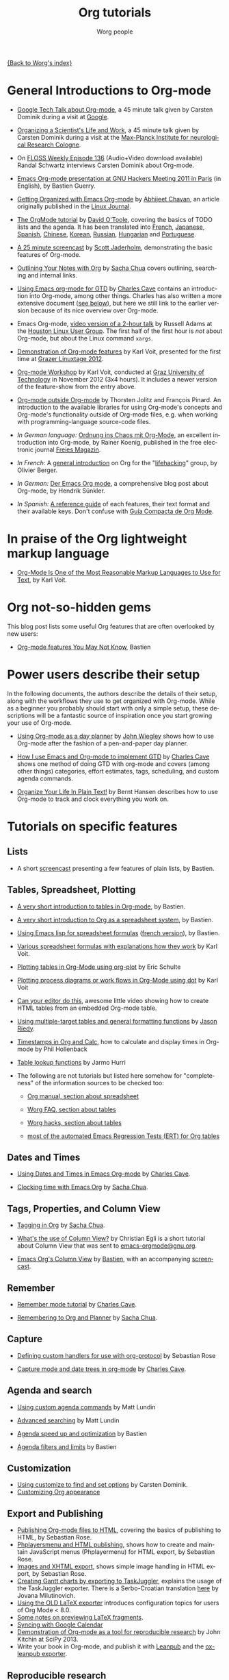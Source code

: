 #+OPTIONS:    H:3 num:nil toc:t \n:nil ::t |:t ^:t -:t f:t *:t tex:t d:(HIDE) tags:not-in-toc
#+STARTUP:    align fold nodlcheck hidestars oddeven lognotestate
#+SEQ_TODO:   TODO(t) INPROGRESS(i) WAITING(w@) | DONE(d) CANCELED(c@)
#+TAGS:       Write(w) Update(u) Fix(f) Check(c) NEW(n)
#+TITLE:      Org tutorials
#+AUTHOR:     Worg people
#+EMAIL:      bzg AT altern DOT org
#+LANGUAGE:   en
#+PRIORITIES: A C B
#+CATEGORY:   worg

[[file:../index.org][{Back to Worg's index}]]

#+index: Tutorials

* General Introductions to Org-mode
  :PROPERTIES:
  :ID:       5B439D78-F862-4380-959C-BEB542DFE352
  :END:

- [[https://orgmode.org/talks.html][Google Tech Talk about Org-mode]], a 45 minute talk given by Carsten
  Dominik during a visit at [[http://maps.google.com/%3Fq%3D37.423156,-122.084917%2B(Google%20Inc.)&hl%3Den][Google]].

- [[http://www.nf.mpg.de/orgmode/guest-talk-dominik.html][Organizing a Scientist's Life and Work]], a 45 minute talk given by
  Carsten Dominik during a visit at the [[http://www.nf.mpg.de/][Max-Planck Institute for
  neurological Research Cologne]].

- On [[http://twit.tv/floss136][FLOSS Weekly Episode 136]] (Audio+Video download available)
  Randal Schwartz interviews Carsten Dominik about Org-mode.

- [[https://orgmode.org/worg/org-tutorials/org-screencasts/ghm2011-demo.html][Emacs Org-mode presentation at GNU Hackers Meeting 2011 in Paris]] (in
  English), by Bastien Guerry.

- [[http://www.linuxjournal.com/article/9116][Getting Organized with Emacs Org-mode]] by [[http://www.planetizen.com/user/2][Abhijeet Chavan]], an article
  originally published in the [[http://www.linuxjournal.com/][Linux Journal]].

- [[file:orgtutorial_dto.org][The OrgMode tutorial]] by [[http://dto.freeshell.org/notebook/][David O'Toole]], covering the basics of TODO
  lists and the agenda.  It has been translated into [[file:orgtutorial_dto-fr.org][French]], [[http://hpcgi1.nifty.com/spen/index.cgi?OrgMode%2fOrgTutorial][Japanese]],
  [[file:orgtutorial_dto-es.org][Spanish]], [[http://hokmen.chan.googlepages.com/OrgTutorial.en-cn.html][Chinese]], [[http://jmjeong.com/index.php?display=Emacs/OrgMode][Korean]], [[http://habrahabr.ru/blogs/emacs/105300/][Russian]], [[http://deneb.iszt.hu/~pasztor/orgtutorial/notebook/orgtutorial-hu.html][Hungarian]] and [[file:orgtutorial_dto-pt.org][Portuguese]].

- [[http://jaderholm.com/screencasts.html][A 25 minute screencast]] by [[http://jaderholm.com][Scott Jaderholm]], demonstrating the basic
  features of Org-mode.

- [[http://sachachua.com/wp/2008/01/18/outlining-your-notes-with-org/][Outlining Your Notes with Org]] by [[http://sachachua.com/wp/][Sacha Chua]] covers outlining,
  searching and internal links.

- [[http://members.optusnet.com.au/~charles57/GTD/orgmode.html][Using Emacs org-mode for GTD]] by [[http://members.optusnet.com.au/~charles57/GTD/][Charles Cave]] contains an
  introduction into Org-mode, among other things.  Charles has also
  written a more extensive document ([[id:50A0DEB1-4B63-4CC4-840E-313615C4BAE3][see below]]), but here we still
  link to the earlier version because of its nice overview over
  Org-mode.

- Emacs Org-mode, [[http://article.gmane.org/gmane.emacs.orgmode/8547][video version of a 2-hour talk]] by Russell Adams at
  the [[http://www.hlug.org/][Houston Linux User Group]].  The first half of the first hour is
  /not/ about Org-mode, but about the Linux command =xargs=.

- [[https://github.com/novoid/org-mode-workshop/blob/master/featureshow/org-mode-teaser.org][Demonstration of Org-mode features]] by Karl Voit, presented for the
  first time at [[http://glt12-programm.linuxtage.at/events/96.de.html][Grazer Linuxtage 2012]].

- [[https://github.com/novoid/org-mode-workshop][Org-mode Workshop]] by Karl Voit, conducted at [[http://www.TUGraz.at][Graz University of
  Technology]] in November 2012 (3x4 hours). It includes a newer version
  of the feature-show from the entry above.

- [[file:org-outside-org.org][Org-mode outside Org-mode]] by Thorsten Jolitz and François Pinard. An
  introduction to the available libraries for using Org-mode's concepts and
  Org-mode's functionality outside of Org-mode files, e.g. when working with
  programming-language source-code files.

- /In German language:/ [[ftp://ftp.freiesmagazin.de/2009/freiesMagazin-2009-10.pdf][Ordnung ins Chaos mit Org-Mode]], an excellent
  introduction into Org-mode, by Rainer Koenig, published in the free
  electronic journal [[http://www.freiesmagazin.de/][Freies Magazin]].

- /In French:/ A [[http://www.olivierberger.com/weblog/index.php?post/2010/08/14/Ma-vie-a-chang%C3%A9-%3A-j-utilise-org-mode][general introduction]] on Org for the "[[http://lifehacking.fr][lifehacking]]"
  group, by Olivier Berger.

- /In German:/ [[http://www.suenkler.info/emacs-orgmode.html][Der Emacs Org mode]], a comprehensive blog post about Org-mode, by
  Hendrik Sünkler.

- /In Spanish:/ [[file:org-reference-guide-es.org][A reference guide]] of each features, their text format
  and their available keys. Don't confuse with
  [[http://www.davidam.com/docu/orgguide.es.html][Guía Compacta de Org Mode]].

* In praise of the Org lightweight markup language

- [[https://karl-voit.at/2017/09/23/orgmode-as-markup-only/][Org-Mode Is One of the Most Reasonable Markup Languages to Use for
  Text]], by Karl Voit.

* Org not-so-hidden gems

This blog post lists some useful Org features that are often
overlooked by new users:

- [[https://bzg.fr/en/some-emacs-org-mode-features-you-may-not-know.html/][Org-mode features You May Not Know]], Bastien

* Power users describe their setup
  :PROPERTIES:
  :ID:       50A0DEB1-4B63-4CC4-840E-313615C4BAE3
  :END:

#+index: Setup
In the following documents, the authors describe the details of their
setup, along with the workflows they use to get organized with
Org-mode.  While as a beginner you probably should start with only a
simple setup, these descriptions will be a fantastic source of
inspiration once you start growing your use of Org-mode.

- [[http://newartisans.com/2007/08/using-org-mode-as-a-day-planner][Using Org-mode as a day planner]] by [[http://johnwiegley.com][John Wiegley]] shows how to use
  Org-mode after the fashion of a pen-and-paper day planner.

- [[http://members.optusnet.com.au/~charles57/GTD/gtd_workflow.html][How I use Emacs and Org-mode to implement GTD]] by [[http://members.optusnet.com.au/~charles57/GTD/][Charles Cave]] shows
  one method of doing GTD with org-mode and covers (among other
  things) categories, effort estimates, tags, scheduling, and custom
  agenda commands.

- [[http://doc.norang.ca/org-mode.html][Organize Your Life In Plain Text!]] by Bernt Hansen describes how to
  use Org-mode to track and clock everything you work on.

* Tutorials on specific features
** Lists

- A short [[http://bzg.fr/org-playing-with-lists-screencast.html][screencast]] presenting a few features of plain lists, by
  Bastien.

** Tables, Spreadsheet, Plotting
   :PROPERTIES:
   :CUSTOM_ID: Spreadsheet
   :END:

- [[file:tables.org][A very short introduction to tables in Org-mode]], by Bastien.

- [[file:org-spreadsheet-intro.org][A very short introduction to Org as a spreadsheet system]], by
  Bastien.

- [[file:org-spreadsheet-lisp-formulas.org][Using Emacs lisp for spreadsheet formulas]] ([[file:org-tableur-tutoriel.org][french version]]), by Bastien.

- [[https://github.com/novoid/org-mode-workshop/blob/master/featureshow/org-mode-teaser.org#1131-referencing-example-with-detailed-explanation][Various spreadsheet formulas with explanations how they work]]
  by Karl Voit.

- [[file:org-plot.org][Plotting tables in Org-Mode using org-plot]] by Eric Schulte

- [[file:org-dot-diagrams.org][Plotting process diagrams or work flows in Org-Mode using dot]] by Karl Voit

- [[http://www.youtube.com/watch?v=EQAd41VAXWo][Can your editor do this]], awesome little video showing how to create
  HTML tables from an embedded Org-mode table.

- [[file:multitarget-tables.org][Using multiple-target tables and general formatting functions]] by
  [[http://claimid.com/ejr/][Jason Riedy]].

- [[http://www.hollenback.net/index.php/EmacsOrgTimestamps][Timestamps in Org and Calc]], how to calculate and display times in Org-mode by Phil Hollenback

- [[file:org-lookups.org][Table lookup functions]] by Jarmo Hurri

- The following are not tutorials but listed here somehow for
  "completeness" of the information sources to be checked too:
  - [[https://orgmode.org/manual/The-spreadsheet.html][Org manual, section about spreadsheet]]

  - [[https://orgmode.org/worg/org-faq.html#Tables][Worg FAQ, section about tables]]

  - [[https://orgmode.org/worg/org-hacks.html#Tables][Worg hacks, section about tables]]

  - [[https://code.orgmode.org/bzg/org-mode/raw/master/testing/lisp/test-org-table.el][most of the automated Emacs Regression Tests (ERT) for Org tables]]

** Dates and Times

- [[http://members.optusnet.com.au/~charles57/GTD/org_dates/][Using Dates and Times in Emacs Org-mode]] by [[http://members.optusnet.com.au/~charles57/GTD/][Charles Cave]].

- [[http://sachachua.com/wp/2007/12/30/clocking-time-with-emacs-org/][Clocking time with Emacs Org]] by [[http://sachachua.com/wp/][Sacha Chua]].

** Tags, Properties, and Column View

- [[http://sachachua.com/wp/2008/01/04/tagging-in-org-plus-bonus-code-for-timeclocks-and-tags/][Tagging in Org]] by [[http://sachachua.com/wp/][Sacha Chua]].

- [[http://thread.gmane.org/gmane.emacs.orgmode/5107/focus%3D5134][What's the use of Column View?]] by Christian Egli is a short tutorial
  about Column View that was sent to [[http://news.gmane.org/gmane.emacs.orgmode][emacs-orgmode@gnu.org]].

- [[file:org-column-view-tutorial.org][Emacs Org's Column View]] by [[http://bzg.fr][Bastien]], with an accompanying [[http://emacs-doctor.com/org-column-screencast.html][screencast]].

** Remember

- [[http://members.optusnet.com.au/~charles57/GTD/remember.html][Remember mode tutorial]] by [[http://members.optusnet.com.au/~charles57/GTD/][Charles Cave]].

- [[http://sachachua.com/wp/2007/10/05/remembering-to-org-and-planner/][Remembering to Org and Planner]] by [[http://sachachua.com/wp/][Sacha Chua]].

** Capture

- [[file:org-protocol-custom-handler.org][Defining custom handlers for use with org-protocol]] by Sebastian Rose

- [[http://members.optusnet.com.au/~charles57/GTD/datetree.html][Capture mode  and date trees in org-mode]] by [[http://members.optusnet.com.au/~charles57/GTD/][Charles Cave]].

** Agenda and search

- [[file:org-custom-agenda-commands.org][Using custom agenda commands]] by Matt Lundin

- [[file:advanced-searching.org][Advanced searching]] by Matt Lundin

- [[file:../agenda-optimization.org][Agenda speed up and optimization]] by Bastien

- [[file:agenda-filters.org][Agenda filters and limits]] by Bastien

** Customization

- [[file:org-customize.org][Using customize to find and set options]] by Carsten Dominik.
- [[file:org-appearance.org][Customizing Org appearance]]

** Export and Publishing

- [[file:org-publish-html-tutorial.org][Publishing Org-mode files to HTML]], covering the basics of publishing
  to HTML, by Sebastian Rose.
- [[file:org-publish-layersmenu.org][Phplayersmenu and HTML publishing]], shows how to create and maintain JavaScript
  menus (Phplayermenu) for HTML export, by Sebastian Rose.
- [[file:images-and-xhtml-export.org][Images and XHTML export]], shows simple image handling in HTML export, by
  Sebastian Rose.
- [[file:org-taskjuggler.org][Creating Gantt charts by exporting to TaskJuggler]], explains the usage of
  the TaskJuggler exporter.  There is a Serbo-Croatian translation [[file:org-taskjuggler-scr.org][here]] by
  Jovana Milutinovich.
- [[file:org-latex-export.org][Using the OLD LaTeX exporter]] introduces configuration topics for
  users of Org Mode < 8.0.
- [[file:org-latex-preview.org][Some notes on previewing LaTeX fragments]].
- [[file:org-google-sync.org][Syncing with Google Calendar]]
- [[http://www.youtube.com/watch?v=1-dUkyn_fZA][Demonstration of Org-mode as a tool for reproducible research]] by John Kitchin
  at SciPy 2013.
- Write your book in Org-mode, and publish it with [[http://leanpub.com][Leanpub]] and the [[http://juanreyero.com/open/ox-leanpub/index.html][ox-leanpub exporter]].

** Reproducible research
   A talk by [[http://www.cheme.cmu.edu/people/faculty/jkitchin.htm][John Kitchin]] at [[http://conference.scipy.org/scipy2013/][SciPy 2013]]. In his truly amazing talk
   [[http://www.youtube.com/watch?v%3D1-dUkyn_fZA][Emacs + org-mode + python in reproducible research]], John shows off
   the capabilities of Org mode for reproducible research and
   authoring.  This may be the best demonstration yet on this subject.
** Import

- [[file:org-import-rtm.org][Importing from remember the milk]]

** Dependencies between tasks

- [[http://karl-voit.at/2016/12/18/org-depend/][Karl Voit on how he is using org-depend.el]]

* Special tasks
** Natural Project Planning

- [[http://members.optusnet.com.au/~charles57/GTD/][Charles Cave]] about using Org-mode to implement [[http://members.optusnet.com.au/~charles57/GTD/Natural_Project_Planning.html][Natural Project
  Planning]] according to David Allen.

** Tracking Habits

- [[file:tracking-habits.org][Tracking habits with org-mode]], by Matt Lundin.

** Measuring Personal Effectiveness
- [[file:org-effectiveness.org][Org Effectiveness Tutorial]]
** Using version Control with Your org files

- [[file:org-vcs.org][Using version control with your org files]], by Ian Barton.
- Use [[https://github.com/simonthum/git-sync][git-sync]] (disclaimer: my script) if you have a git repo of your own
  somewhere in the interclouds.
- Use [[http://git-annex.branchable.com/sync/][git-annex]] for even more decentralized sync and/or heavier workloads.
- [[http://karl-voit.at/2014/08/20/org-losses-determining-post-commit/][Prevent losing collapsed Org lines by mistake]] by Karl Voit
  - A post-commit hook generates a warning on your agenda if more than
    xxx lines were removed.

** How to use jsMath with org-mode
- [[file:org-jsmath.org][How to use jsMath with org-mode]], by Darlan Cavalcante Moreira.

** Creating a Blog with Jekyll and org
- How to create a [[file:org-jekyll.org][blog]] with Jekyll.
- [[http://juanreyero.com/open/org-jekyll/index.html][Exporting your blog with org-jekyll]] (a different approach).

** Creating Beamer presentations

   - A [[file:../exporters/beamer/ox-beamer.org][tutorial]] for the new (org version 8.x) exporter, by Suvayu Ali.
   - Here is a [[file:org-beamer/tutorial.org][tutorial]] for the /old/ exporter (org v7.x), by Eric S. Fraga.
   - Also available is a [[http://www.youtube.com/watch?v=Ho6nMWGtepY&feature=player_embedded][YouTube video]] by Shulei Zhu, demonstrating the
     whole process.
** Creating Non-Beamer presentations

   - A simple [[file:non-beamer-presentations.org][tutorial]] by Eric Schulte

** Keeping up with your team's tasks
   A setup that makes it easy to [[http://juanreyero.com/article/emacs/org-teams.html][keep up with the work]] of several
   people, packaged as org-secretary.el in contrib.
** Tracking tasks through a series of meetings
   This tutorial describes a workflow for running a series of
   meetings, for example of a commission or any other group, and for
   keeping track of the groups tasks.  [[file:org-meeting-tasks.org][Link to the tutorial]].
** Weaving a budget with Org and ledger

   [[file:weaving-a-budget.org][This tutorial]] describes how to use Org and [[http://www.ledger-cli.org][ledger]] to manage your
   budget.

** Managing your web bookmarks

- [[http://karl-voit.at/2014/08/10/bookmarks-with-orgmode/][Simple method by Karl Voit]]

** Contact management

- [[http://karl-voit.at/2015/02/01/muttfilter/][Per-contact FROM-email Addresses for Users Of mutt and org-contacts.el]] by Karl Voit
  - Although he is using mutt as email software, the method can be
    easily adapted for many other email tools.

** Contributing your package through Melpa + GitHub

   Want to contribute ?
   GitHub + MELPA + Worg is a popular way to publish your contribution.

   [[file:melpa-github.org][Contribute through Melpa + GitHub + Worg]]

* Personal Setup

  See also [[id:50A0DEB1-4B63-4CC4-840E-313615C4BAE3][Powerusers describe their setup]]

  - [[http://sachachua.com/wp/][Sacha Chua]] about [[http://sachachua.com/wp/2007/12/22/a-day-in-a-life-with-org/][A day in a life with Org]] and about the basics of
    [[http://sachachua.com/wp/2007/12/28/emacs-getting-things-done-with-org-basic/][Getting Things Done with Org]]

  - David O'Toole explains his setup in [[http://thread.gmane.org/gmane.emacs.orgmode/4832][this post]].

  - This [[http://www.brool.com/?p=82][blog post]] shows a very simple and clear GTD setup.

  - Manuel Hermenegildo describes his [[http://thread.gmane.org/gmane.emacs.orgmode/6701/focus%3D6732][Setup for collaborative work
    using Org]].

  - Jan Böcker describes his approach to [[http://www.jboecker.de/2010/04/14/general-reference-filing-with-org-mode.html][general reference filing]] with
    org-mode.

* Screencasts

  See the [[file:org-screencasts/index.org][Screencasts]] page for a complete list of Org-mode screencasts.

* Features waiting for tutorials

- The Clock Table
- Sparse Trees
- Hyperlinks
- Using TODO states
- Using TAGS
- Embedded LaTeX
- Using orgtbl-mode in LaTeX
- Capture

* Org-related pages by Tutorial authors

Here are the pages of a number of people that write for or about
Org-mode:

- [[http://www.newartisans.com][John Wiegley]]
- [[http://members.optusnet.com.au/~charles57/GTD/][Charles Cave]]
- [[http://sachachua.com/wp/][Sacha Chua]]
- [[http://karl-voit.at/tags/emacs/][Karl Voit]]
